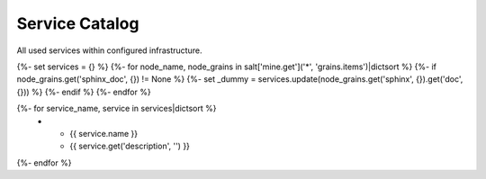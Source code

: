 
===============
Service Catalog
===============

All used services within configured infrastructure.

{%- set services = {} %}
{%- for node_name, node_grains in salt['mine.get']('*', 'grains.items')|dictsort %}
{%- if node_grains.get('sphinx_doc', {}) != None %}
{%- set _dummy = services.update(node_grains.get('sphinx', {}).get('doc', {})) %}
{%- endif %}
{%- endfor %}

.. list-table::
   :widths: 20 80
   :header-rows: 1

   *  - **Service**
      - **Description**
{%- for service_name, service in services|dictsort %}
   *  - {{ service.name }}
      - {{ service.get('description', '') }}
{%- endfor %}

